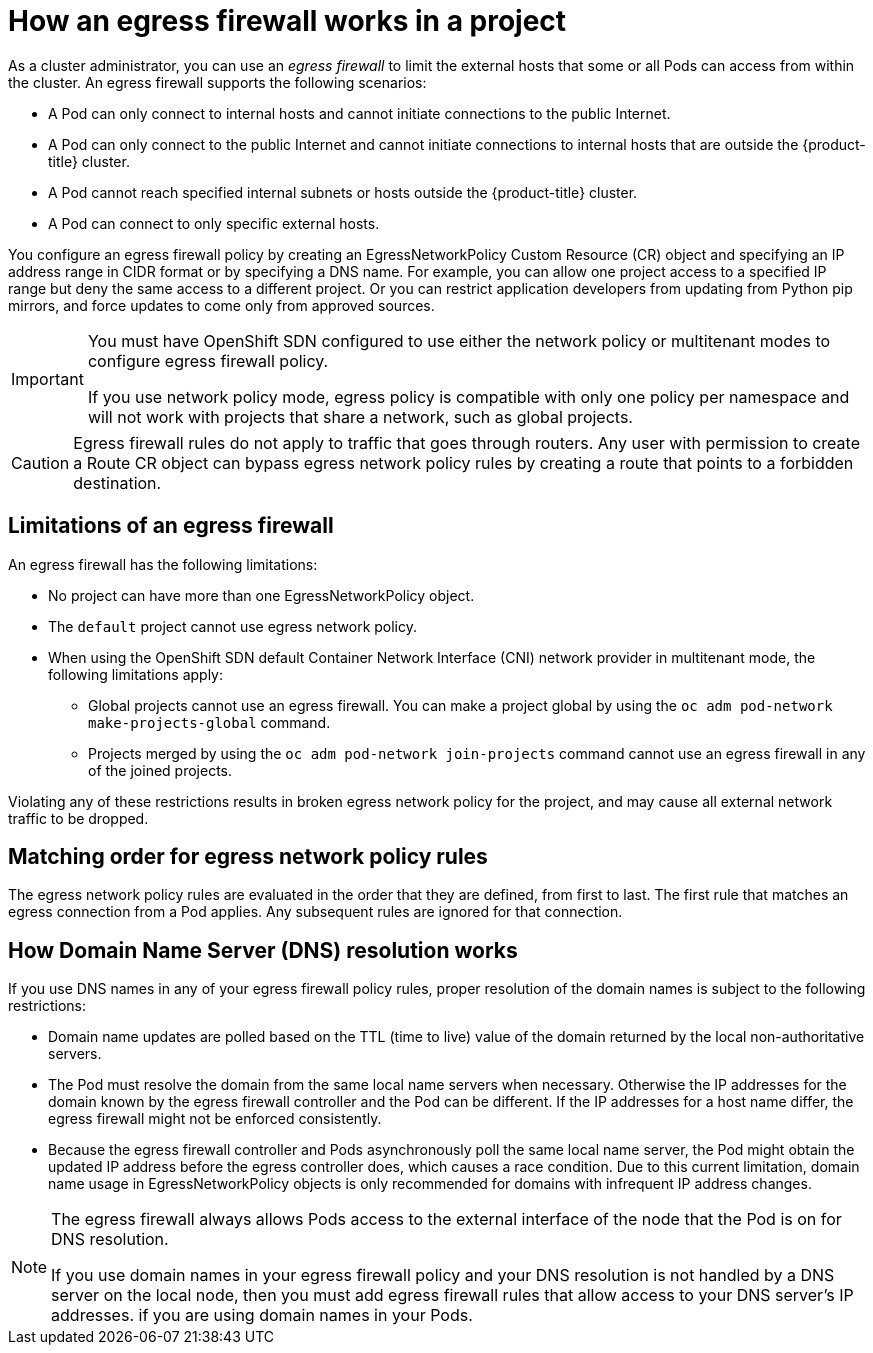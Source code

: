 // Module included in the following assemblies:
//
// * networking/openshift-sdn/configuring-egress-firewall.adoc

[id="nw-egressnetworkpolicy-about_{context}"]
= How an egress firewall works in a project

As a cluster administrator, you can use an _egress firewall_ to
limit the external hosts that some or all Pods can access from within the
cluster. An egress firewall supports the following scenarios:

- A Pod can only connect to internal hosts and cannot initiate connections to
the public Internet.
- A Pod can only connect to the public Internet and cannot initiate connections
to internal hosts that are outside the {product-title} cluster.
- A Pod cannot reach specified internal subnets or hosts outside the {product-title} cluster.
- A Pod can connect to only specific external hosts.

You configure an egress firewall policy by creating an EgressNetworkPolicy Custom Resource (CR) object and specifying an IP address range in CIDR format or by specifying a DNS name.
For example, you can allow one project access to a specified IP range but deny the same access to a different project. Or you can restrict application developers from updating from Python pip mirrors, and force updates to come only from approved sources.

[IMPORTANT]
====
You must have OpenShift SDN configured to use either the network policy or multitenant modes to configure egress firewall policy.

If you use network policy mode, egress policy is compatible with only one policy per namespace and will not work with projects that share a network, such as global projects.
====

[CAUTION]
====
Egress firewall rules do not apply to traffic that goes through routers. Any user with permission to create a Route CR object can bypass egress network policy rules by creating a route that points to a forbidden destination.
====

[id="limitations-of-an-egress-firewall_{context}"]
== Limitations of an egress firewall

An egress firewall has the following limitations:

* No project can have more than one EgressNetworkPolicy object.

* The `default` project cannot use egress network policy.

* When using the OpenShift SDN default Container Network Interface (CNI) network provider in multitenant mode, the following limitations apply:

  - Global projects cannot use an egress firewall. You can make a project global by using the `oc adm pod-network make-projects-global` command.

  - Projects merged by using the `oc adm pod-network join-projects` command cannot use an egress firewall in any of the joined projects.

Violating any of these restrictions results in broken egress network policy for the project, and may cause all external network traffic to be dropped.

[id="policy-rule-order_{context}"]
== Matching order for egress network policy rules

The egress network policy rules are evaluated in the order that they are defined, from first to last. The first rule that matches an egress connection from a Pod applies. Any subsequent rules are ignored for that connection.

[id="domain-name-server-resolution_{context}"]
== How Domain Name Server (DNS) resolution works

If you use DNS names in any of your egress firewall policy rules, proper resolution of the domain names is subject to the following restrictions:

* Domain name updates are polled based on the TTL (time to live) value of the domain returned by the local non-authoritative servers.

* The Pod must resolve the domain from the same local name servers when necessary. Otherwise the IP addresses for the domain known by the egress firewall controller and the Pod can be different. If the IP addresses for a host name differ, the egress firewall might not be enforced consistently.

* Because the egress firewall controller and Pods asynchronously poll the same local name server, the Pod might obtain the updated IP address before the egress controller does, which causes a race condition. Due to this current limitation, domain name usage in EgressNetworkPolicy objects is only recommended for domains with infrequent IP address changes.

[NOTE]
====
The egress firewall always allows Pods access to the external interface of the node that the Pod is on for DNS resolution.

If you use domain names in your egress firewall policy and your DNS resolution is not handled by a DNS server on the local node, then you must add egress firewall rules that allow access to your DNS server’s IP addresses. if you are using domain names in your Pods.
====
